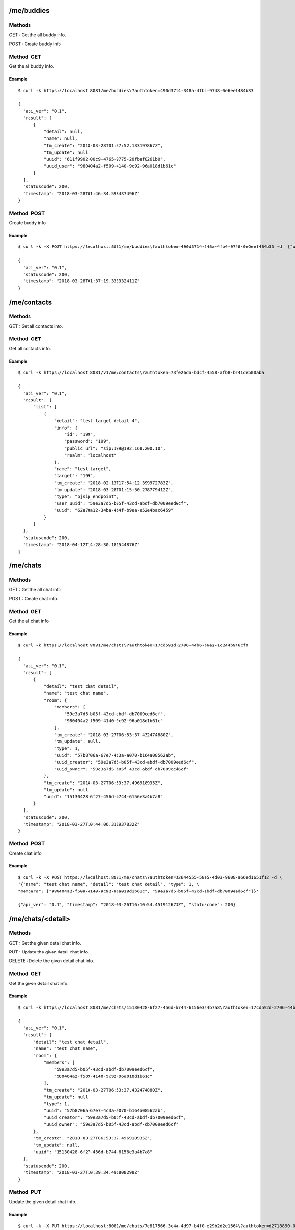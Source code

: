 .. _me_api:

.. _me_buddies:

/me/buddies
===========

Methods
-------
GET : Get the all buddy info.

POST : Create buddy info

Method: GET
-----------
Get the all buddy info.

Example
+++++++
::

  $ curl -k https://localhost:8081/me/buddies\?authtoken=490d3714-348a-4fb4-9748-0e6eef484b33
  
  {
    "api_ver": "0.1",
    "result": [
        {
            "detail": null,
            "name": null,
            "tm_create": "2018-03-28T01:37:52.133197867Z",
            "tm_update": null,
            "uuid": "611f9902-00c9-4765-9775-20fbaf8261b0",
            "uuid_user": "980404a2-f509-4140-9c92-96a018d1b61c"
        }
    ],
    "statuscode": 200,
    "timestamp": "2018-03-28T01:46:34.598437496Z"
  }
  
Method: POST
------------
Create buddy info

Example
+++++++
::

  $ curl -k -X POST https://localhost:8081/me/buddies\?authtoken=490d3714-348a-4fb4-9748-0e6eef484b33 -d '{"uuid_user": "980404a2-f509-4140-9c92-96a018d1b61c"}'
  
  {
    "api_ver": "0.1",
    "statuscode": 200,
    "timestamp": "2018-03-28T01:37:19.333332411Z"
  }
  
  
.. _me_contacts:

/me/contacts
============

Methods
-------
GET : Get all contacts info.

Method: GET
-----------
Get all contacts info.

Example
+++++++
::

  $ curl -k https://localhost:8081/v1/me/contacts\?authtoken=73fe26da-bdcf-4558-afb8-b241deb00aba
  
  {
    "api_ver": "0.1",
    "result": {
        "list": [
            {
                "detail": "test target detail 4",
                "info": {
                    "id": "199",
                    "password": "199",
                    "public_url": "sip:199@192.168.200.10",
                    "realm": "localhost"
                },
                "name": "test target",
                "target": "199",
                "tm_create": "2018-02-13T17:54:12.399972783Z",
                "tm_update": "2018-03-28T01:15:50.278779412Z",
                "type": "pjsip_endpoint",
                "user_uuid": "59e3a7d5-b05f-43cd-abdf-db7009eed6cf",
                "uuid": "62a78a12-34ba-4b4f-b9ea-e52e4bac6459"
            }
        ]
    },
    "statuscode": 200,
    "timestamp": "2018-04-12T14:28:30.181544876Z"
  }


.. _me_chats:

/me/chats
=========

Methods
-------
GET : Get the all chat info

POST : Create chat info.

Method: GET
-----------
Get the all chat info

Example
+++++++
::

  $ curl -k https://localhost:8081/me/chats\?authtoken=17cd592d-2706-44b6-b6e2-1c244b946cf0

  {
    "api_ver": "0.1",
    "result": [
        {
            "detail": "test chat detail",
            "name": "test chat name",
            "room": {
                "members": [
                    "59e3a7d5-b05f-43cd-abdf-db7009eed6cf",
                    "980404a2-f509-4140-9c92-96a018d1b61c"
                ],
                "tm_create": "2018-03-27T06:53:37.432474880Z",
                "tm_update": null,
                "type": 1,
                "uuid": "57b8706a-67e7-4c3a-a070-b164a08562ab",
                "uuid_creator": "59e3a7d5-b05f-43cd-abdf-db7009eed6cf",
                "uuid_owner": "59e3a7d5-b05f-43cd-abdf-db7009eed6cf"
            },
            "tm_create": "2018-03-27T06:53:37.496918935Z",
            "tm_update": null,
            "uuid": "15130428-6f27-456d-b744-6156e3a4b7a8"
        }
    ],
    "statuscode": 200,
    "timestamp": "2018-03-27T10:44:06.311937832Z"
  }


Method: POST
------------
Create chat info

Example
+++++++
::

  $ curl -k -X POST https://localhost:8081/me/chats\?authtoken=32644555-58e5-4d03-9608-a66ed1651f12 -d \
  '{"name": "test chat name", "detail": "test chat detail", "type": 1, \
  "members": ["980404a2-f509-4140-9c92-96a018d1b61c", "59e3a7d5-b05f-43cd-abdf-db7009eed6cf"]}'
  
  {"api_ver": "0.1", "timestamp": "2018-03-26T16:10:54.451912673Z", "statuscode": 200}

.. _me_chats_detail:

/me/chats/<detail>
==================

Methods
-------
GET : Get the given detail chat info.

PUT : Update the given detail chat info.

DELETE : Delete the given detail chat info.

.. _get_me_chats_detail:

Method: GET
-----------
Get the given detail chat info.

Example
+++++++
::
  
  $ curl -k https://localhost:8081/me/chats/15130428-6f27-456d-b744-6156e3a4b7a8\?authtoken=17cd592d-2706-44b6-b6e2-1c244b946cf0
  
  {
    "api_ver": "0.1",
    "result": {
        "detail": "test chat detail",
        "name": "test chat name",
        "room": {
            "members": [
                "59e3a7d5-b05f-43cd-abdf-db7009eed6cf",
                "980404a2-f509-4140-9c92-96a018d1b61c"
            ],
            "tm_create": "2018-03-27T06:53:37.432474880Z",
            "tm_update": null,
            "type": 1,
            "uuid": "57b8706a-67e7-4c3a-a070-b164a08562ab",
            "uuid_creator": "59e3a7d5-b05f-43cd-abdf-db7009eed6cf",
            "uuid_owner": "59e3a7d5-b05f-43cd-abdf-db7009eed6cf"
        },
        "tm_create": "2018-03-27T06:53:37.496918935Z",
        "tm_update": null,
        "uuid": "15130428-6f27-456d-b744-6156e3a4b7a8"
    },
    "statuscode": 200,
    "timestamp": "2018-03-27T10:39:34.496808298Z"
  }
  
Method: PUT
-----------
Update the given detail chat info.

Example
+++++++
::

  $ curl -k -X PUT https://localhost:8081/me/chats/7c817566-3c4a-4d97-b4f0-e29b2d2e1564\?authtoken=d2718890-043f-43c8-9bf9-79c2602d2c81 -d '{"name": "update test chat name"}'
  
  {
    "api_ver": "0.1",
    "statuscode": 200,
    "timestamp": "2018-03-26T07:27:03.713679335Z"
  }
  
Method: DELETE
--------------
Delete the given detail chat info.

Example
+++++++
::
  $ curl -k -X DELETE https://localhost:8081/me/chats/7c817566-3c4a-4d97-b4f0-e29b2d2e1564\?authtoken=d2718890-043f-43c8-9bf9-79c2602d2c81
  
  {
    "api_ver": "0.1",
    "statuscode": 200,
    "timestamp": "2018-03-26T07:28:19.397554581Z"
  }
  
.. _me_chats_detail_messages:
  
/me/chats/<detail>/messages
===========================

Methods
-------
GET : Get chat messages

POST: Create chat messages

.. _get_me_chats_detail_messages:

Method: GET
-----------
Get chat message

Call
++++
::

   GET /me/chats/<detail>/messages?authtoken=<string>[&timestamp=<string>&count=<number>]
  
   
Method parameters

* ``detail``: chat uuid.
* ``timestamp``: Uri encoded UTC timestamp.
* ``count``: number of message

Example
+++++++
::

  $ curl -k https://localhost:8081/me/chats/15130428-6f27-456d-b744-6156e3a4b7a8/messages\?authtoken=17cd592d-2706-44b6-b6e2-1c244b946cf0\&timestamp=2018-03-30T08%3A30%3A02.364443446Z\&count=2

  {
    "api_ver": "0.1",
    "result": [
        {
            "message": {
                "message": "test message"
            },
            "tm_create": "2018-03-27T10:26:14.452323600Z",
            "uuid": "1800fcee-1077-47f0-9d7c-3c7cde768e93",
            "uuid_owner": "59e3a7d5-b05f-43cd-abdf-db7009eed6cf"
        },
        {
            "message": {
                "message": "test message"
            },
            "tm_create": "2018-03-27T08:30:50.225964433Z",
            "uuid": "eb251f63-8ed1-4a00-b757-20a88caa8a20",
            "uuid_owner": "59e3a7d5-b05f-43cd-abdf-db7009eed6cf"
        }
    ],
    "statuscode": 200,
    "timestamp": "2018-03-27T10:36:04.543077586Z"
  }


Method: POST
------------

Example
+++++++
::

  $ curl -k -X POST https://localhost:8081/me/chats/15130428-6f27-456d-b744-6156e3a4b7a8/messages\?authtoken=b0da6bea-f654-446b-8900-2e52cf4f3cd6 -d '{"test message"}'

.. _me_info:

/me/info
========

Methods
-------
GET : Get me info.

.. _get_me_info:

Method: GET
-----------
Get me info.

Example
+++++++
::

  $ curl -k https://localhost:8081/me/info\?authtoken=88fa51b6-e980-4e57-93cb-7cdefd21b2a1
  
  {
    "api_ver": "0.1",
    "result": {
        "chats": [
            {
                "detail": "test chat detail",
                "name": "test chat name",
                "room": {
                    "members": [
                        "59e3a7d5-b05f-43cd-abdf-db7009eed6cf",
                        "980404a2-f509-4140-9c92-96a018d1b61c"
                    ],
                    "tm_create": "2018-03-27T06:53:37.432474880Z",
                    "tm_update": null,
                    "type": 1,
                    "uuid": "57b8706a-67e7-4c3a-a070-b164a08562ab",
                    "uuid_creator": "59e3a7d5-b05f-43cd-abdf-db7009eed6cf",
                    "uuid_owner": "59e3a7d5-b05f-43cd-abdf-db7009eed6cf"
                },
                "tm_create": "2018-03-27T06:53:37.496918935Z",
                "tm_update": null,
                "uuid": "15130428-6f27-456d-b744-6156e3a4b7a8"
            }
        ],
        "contacts": [
            {
                "detail": "test target detail 4",
                "info": {
                    "id": "199",
                    "password": "199",
                    "public_url": "sip:199@192.168.200.10",
                    "realm": "localhost"
                },
                "name": "test target",
                "target": "199",
                "tm_create": "2018-02-13T17:54:12.399972783Z",
                "tm_update": "2018-03-27T20:24:51.355343689Z",
                "type": "pjsip_endpoint",
                "user_uuid": "59e3a7d5-b05f-43cd-abdf-db7009eed6cf",
                "uuid": "62a78a12-34ba-4b4f-b9ea-e52e4bac6459"
            }
        ],
        "name": "teset admin",
        "tm_create": "2018-02-13T17:42:16.453145450Z",
        "tm_update": "2018-03-27T08:30:03.254978318Z",
        "username": "admin",
        "uuid": "59e3a7d5-b05f-43cd-abdf-db7009eed6cf"
    },
    "statuscode": 200,
    "timestamp": "2018-03-27T20:25:32.526413444Z"
  }

.. _me_search:

/me/search
==========

Methods
-------
GET : Get searched info.

.. _get_me_info:

Method: GET
-----------
Get searched info

Example
+++++++
::

  $ curl -k https://localhost:8081/v1/me/search\?filter=test\&type=username\&authtoken=8eaa8d32-b58d-494a-a323-c0535b6f66d5
  
  {
    "api_ver": "0.1",
    "result": {
        "list": [
            {
                "name": "test name",
                "username": "test",
                "uuid": "980404a2-f509-4140-9c92-96a018d1b61c"
            }
        ]
    },
    "statuscode": 200,
    "timestamp": "2018-04-12T06:42:15.741891135Z"
  }



